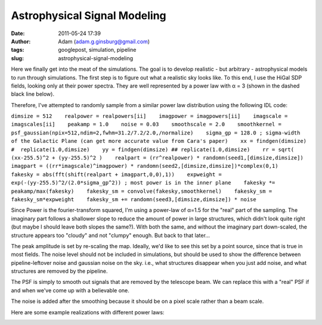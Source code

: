 Astrophysical Signal Modeling
#############################
:date: 2011-05-24 17:39
:author: Adam (adam.g.ginsburg@gmail.com)
:tags: googlepost, simulation, pipeline
:slug: astrophysical-signal-modeling

Here we finally get into the meat of the simulations. The goal is to
develop realistic - but arbitrary - astrophysical models to run through
simulations.
The first step is to figure out what a realistic sky looks like. To this
end, I use the HiGal SDP fields, looking only at their power spectra.
They are well represented by a power law with α = 3 (shown in the dashed
black line below).

.. image:: http://2.bp.blogspot.com/-50R2lfaIGrY/TdvZi5tl5VI/AAAAAAAAGLQ/w45OC9dk3Rg/s320/sdp_psds_powerlaw.png

Therefore, I've attempted to randomly sample from a similar power law
distribution using the following IDL code:

``dimsize = 512    realpower = realpowers[ii]    imagpower = imagpowers[ii]    imagscale = imagscales[ii]    peakamp = 1.0    noise = 0.03    smoothscale = 2.0    smoothkernel = psf_gaussian(npix=512,ndim=2,fwhm=31.2/7.2/2.0,/normalize)    sigma_gp = 128.0 ; sigma-width of the Galactic Plane (can get more accurate value from Cara's paper)    xx = findgen(dimsize) #  replicate(1.0,dimsize)    yy = findgen(dimsize) ## replicate(1.0,dimsize)    rr = sqrt( (xx-255.5)^2 + (yy-255.5)^2 )    realpart = (rr^realpower) * randomn(seed1,[dimsize,dimsize])    imagpart = ((rr*imagscale)^imagpower) * randomn(seed2,[dimsize,dimsize])*complex(0,1)     fakesky = abs(fft(shift(realpart + imagpart,0,0),1))    expweight = exp(-(yy-255.5)^2/(2.0*sigma_gp^2)) ; most power is in the inner plane    fakesky *= peakamp/max(fakesky)    fakesky_sm = convolve(fakesky,smoothkernel)    fakesky_sm = fakesky_sm*expweight    fakesky_sm += randomn(seed3,[dimsize,dimsize]) * noise``

Since Power is the fourier-transform squared, I'm using a power-law of
α=1.5 for the "real" part of the sampling. The imaginary part follows a
shallower slope to reduce the amount of power in large structures, which
didn't look quite right (but maybe I should leave both slopes the
same?). With both the same, and without the imaginary part down-scaled,
the structure appears too "cloudy" and not "clumpy" enough. But back to
that later...

The peak amplitude is set by re-scaling the map. Ideally, we'd like to
see this set by a point source, since that is true in most fields.
The noise level should not be included in simulations, but should be
used to show the difference between pipeline-leftover noise and gaussian
noise on the sky. i.e., what structures disappear when you just add
noise, and what structures are removed by the pipeline.

The PSF is simply to smooth out signals that are removed by the
telescope beam. We can replace this with a "real" PSF if and when we've
come up with a believable one.

The noise is added after the smoothing because it should be on a pixel
scale rather than a beam scale.

Here are some example realizations with different power laws:

.. image:: http://3.bp.blogspot.com/-vCy9Lx2RjWw/Tdvs_PO1u6I/AAAAAAAAGLw/cc7cIupQu0U/s320/exp7_fakesky_sm_realP-1.0_imagP-1.0_imagS01.0_seednum02.png

.. image:: http://4.bp.blogspot.com/-qpgg2U41r6U/Tdvs_RPxARI/AAAAAAAAGL4/v5exzhhqDew/s320/exp7_fakesky_sm_realP-1.5_imagP-1.5_imagS01.0_seednum02.png

.. image:: http://3.bp.blogspot.com/-2kUqO9aE8zM/Tdvs_maHaCI/AAAAAAAAGMA/u5bDCfiVuH0/s320/exp7_fakesky_sm_realP-2.0_imagP-2.0_imagS01.0_seednum02.png

.. _|image4|: http://2.bp.blogspot.com/-50R2lfaIGrY/TdvZi5tl5VI/AAAAAAAAGLQ/w45OC9dk3Rg/s1600/sdp_psds_powerlaw.png
.. _|image5|: http://3.bp.blogspot.com/-vCy9Lx2RjWw/Tdvs_PO1u6I/AAAAAAAAGLw/cc7cIupQu0U/s1600/exp7_fakesky_sm_realP-1.0_imagP-1.0_imagS01.0_seednum02.png
.. _|image6|: http://4.bp.blogspot.com/-qpgg2U41r6U/Tdvs_RPxARI/AAAAAAAAGL4/v5exzhhqDew/s1600/exp7_fakesky_sm_realP-1.5_imagP-1.5_imagS01.0_seednum02.png
.. _|image7|: http://3.bp.blogspot.com/-2kUqO9aE8zM/Tdvs_maHaCI/AAAAAAAAGMA/u5bDCfiVuH0/s1600/exp7_fakesky_sm_realP-2.0_imagP-2.0_imagS01.0_seednum02.png


